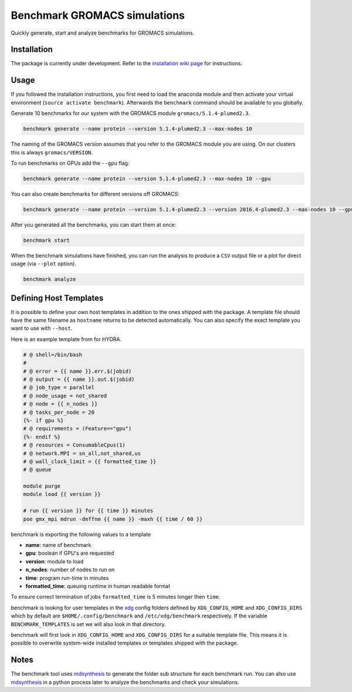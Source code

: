 ===================================
  Benchmark GROMACS simulations
===================================

Quickly generate, start and analyze benchmarks for GROMACS simulations.


Installation
============

The package is currently under development. Refer to the `installation wiki page <https://gitlab.mpcdf.mpg.de/MPIBP-Hummer/benchmark/wikis/installation>`_ for instructions.  

.. code::
    python setup.py install --user

Usage
=====

If you followed the installation instructions, you first need to load the anaconda module and then activate your virtual environment (``source activate benchmark``). Afterwards the ``benchmark`` command should be available to you globally.

Generate 10 benchmarks for our system with the GROMACS module ``gromacs/5.1.4-plumed2.3``.

.. code::

    benchmark generate --name protein --version 5.1.4-plumed2.3 --max-nodes 10

The naming of the GROMACS version assumes that you refer to the GROMACS module
you are using. On our clusters this is always ``gromacs/VERSION``.

To run benchmarks on GPUs add the ``--gpu`` flag:

.. code::

    benchmark generate --name protein --version 5.1.4-plumed2.3 --max-nodes 10 --gpu

You can also create benchmarks for different versions off GROMACS:

.. code::

    benchmark generate --name protein --version 5.1.4-plumed2.3 --version 2016.4-plumed2.3 --max-nodes 10 --gpu

After you generated all the benchmarks, you can start them at once:

.. code::

    benchmark start

When the benchmark simulations have finished, you can run the analysis to
produce a ``CSV`` output file or a plot for direct usage (via ``--plot`` option).

.. code::

    benchmark analyze

Defining Host Templates
=======================

It is possible to define your own host templates in addition to the ones shipped
with the package. A template file should have the same filename as ``hostname``
returns to be detected automatically. You can also specify the exact template
you want to use with ``--host``.

Here is an example template from for HYDRA.

.. code::

    # @ shell=/bin/bash
    #
    # @ error = {{ name }}.err.$(jobid)
    # @ output = {{ name }}.out.$(jobid)
    # @ job_type = parallel
    # @ node_usage = not_shared
    # @ node = {{ n_nodes }}
    # @ tasks_per_node = 20
    {%- if gpu %}
    # @ requirements = (Feature=="gpu")
    {%- endif %}
    # @ resources = ConsumableCpus(1)
    # @ network.MPI = sn_all,not_shared,us
    # @ wall_clock_limit = {{ formatted_time }}
    # @ queue

    module purge
    module load {{ version }}

    # run {{ version }} for {{ time }} minutes
    poe gmx_mpi mdrun -deffnm {{ name }} -maxh {{ time / 60 }}

benchmark is exporting the following values to a template

- **name**: name of benchmark
- **gpu**: boolean if GPU's are requested
- **version**: module to load
- **n_nodes**: number of nodes to run on
- **time**: program run-time in minutes
- **formatted_time**: queuing runtime in human readable format

To ensure correct termination of jobs ``formatted_time`` is 5 minutes longer
then ``time``.

benchmark is looking for user templates in the `xdg`_ config folders defined by
``XDG_CONFIG_HOME`` and ``XDG_CONFIG_DIRS`` which by default are
``$HOME/.config/benchmark`` and ``/etc/xdg/benchmark`` respectively. If the
variable ``BENCHMARK_TEMPLATES`` is set we will also look in that directory.

benchmark will first look in ``XDG_CONFIG_HOME`` and ``XDG_CONFIG_DIRS`` for a
suitable template file. This means it is possible to overwrite system-wide
installed templates or templates shipped with the package.

Notes
=====

The benchmark tool uses `mdsynthesis`_ to generate the folder sub structure for
each benchmark run. You can also use `mdsynthesis`_ in a python process later to
analyze the benchmarks and check your simulations.

.. _mdsynthesis: https://mdsynthesis.readthedocs.io/en/master/
.. _xdg: https://specifications.freedesktop.org/basedir-spec/basedir-spec-latest.html
